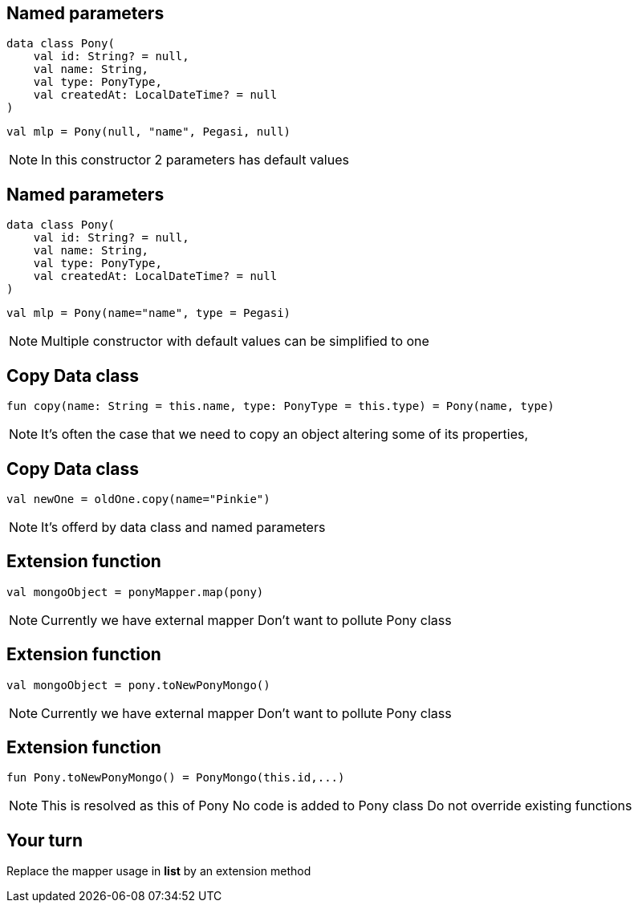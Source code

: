 == Named parameters

[source, kotlin]
----
data class Pony(
    val id: String? = null,
    val name: String,
    val type: PonyType,
    val createdAt: LocalDateTime? = null
)
----

[source, kotlin]
----
val mlp = Pony(null, "name", Pegasi, null)
----

[NOTE.speaker]
--
In this constructor 2 parameters has default values
--
== Named parameters

[source, kotlin]
----
data class Pony(
    val id: String? = null,
    val name: String,
    val type: PonyType,
    val createdAt: LocalDateTime? = null
)
----

[source, kotlin]
----
val mlp = Pony(name="name", type = Pegasi)
----

[NOTE.speaker]
--
Multiple constructor with default values can be simplified to one
--

== Copy Data class

[source, kotlin]
----
fun copy(name: String = this.name, type: PonyType = this.type) = Pony(name, type)
----

[NOTE.speaker]
--
It's often the case that we need to copy an object altering some of its properties,
--

== Copy Data class

[source, kotlin]
----
val newOne = oldOne.copy(name="Pinkie")
----

[NOTE.speaker]
--
It's offerd by data class and named parameters
--

== Extension function

[source, kotlin]
----
val mongoObject = ponyMapper.map(pony)
----

[NOTE.speaker]
--
Currently we have external mapper
Don't want to pollute Pony class
--

== Extension function

[source, kotlin]
----
val mongoObject = pony.toNewPonyMongo()
----

[NOTE.speaker]
--
Currently we have external mapper
Don't want to pollute Pony class
--
== Extension function

[source, kotlin]
----
fun Pony.toNewPonyMongo() = PonyMongo(this.id,...)
----

[NOTE.speaker]
--
This is resolved as this of Pony
No code is added to Pony class
Do not override existing functions
--


== Your turn

Replace the mapper usage in *list* by an extension method
